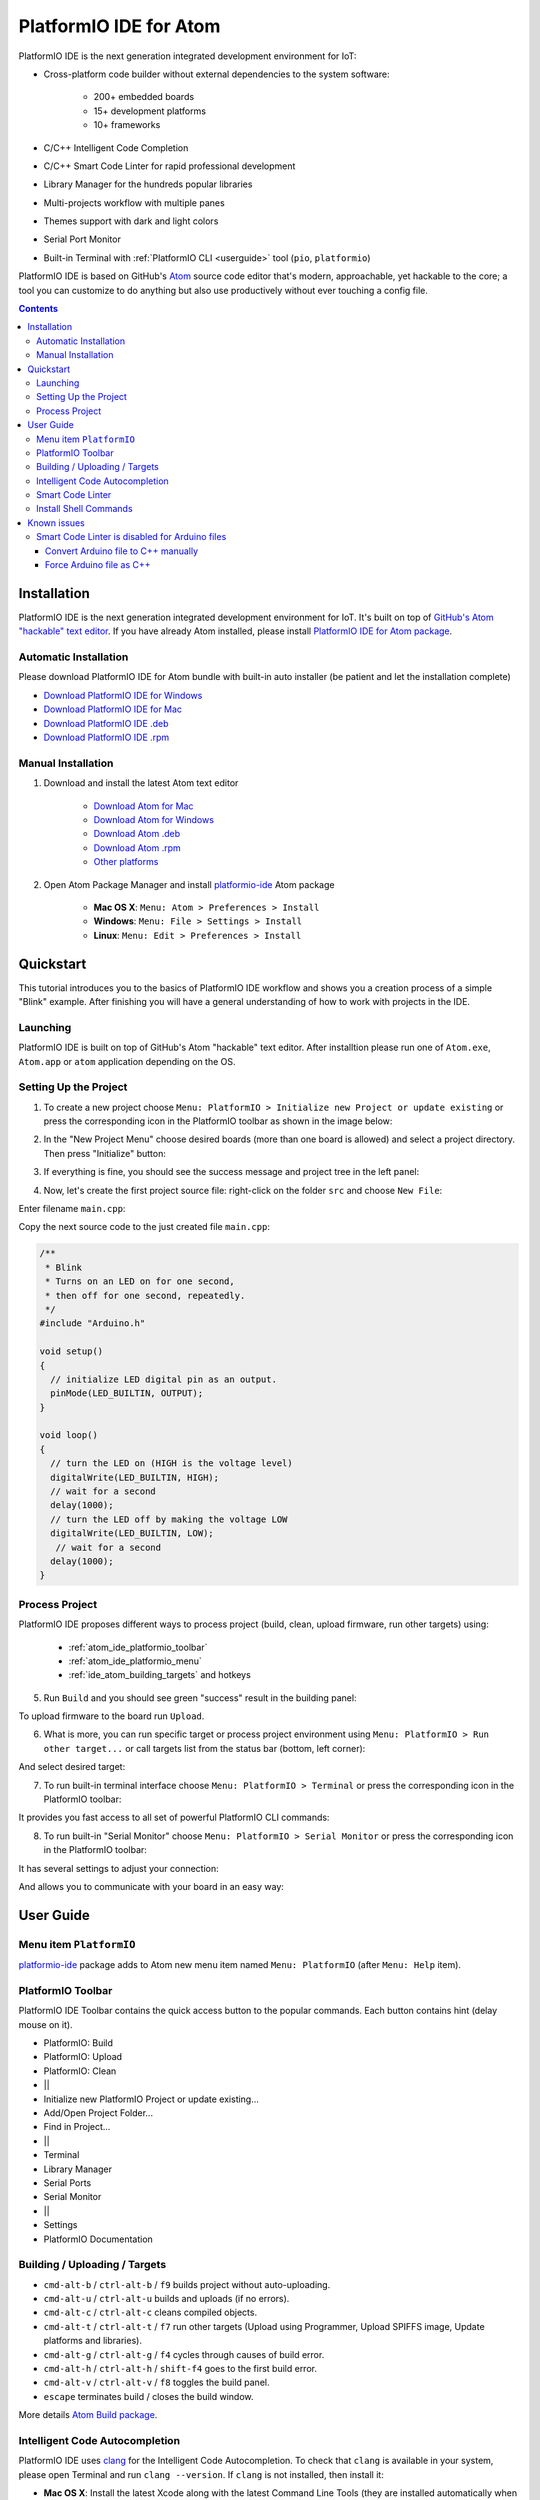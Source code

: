 ..  Copyright 2014-2016 Ivan Kravets <me@ikravets.com>
    Licensed under the Apache License, Version 2.0 (the "License");
    you may not use this file except in compliance with the License.
    You may obtain a copy of the License at
       http://www.apache.org/licenses/LICENSE-2.0
    Unless required by applicable law or agreed to in writing, software
    distributed under the License is distributed on an "AS IS" BASIS,
    WITHOUT WARRANTIES OR CONDITIONS OF ANY KIND, either express or implied.
    See the License for the specific language governing permissions and
    limitations under the License.

.. _ide_atom:

PlatformIO IDE for Atom
=======================

PlatformIO IDE is the next generation integrated development environment for IoT:

* Cross-platform code builder without external dependencies to the system
  software:

    - 200+ embedded boards
    - 15+ development platforms
    - 10+ frameworks

* C/C++ Intelligent Code Completion
* C/C++ Smart Code Linter for rapid professional development
* Library Manager for the hundreds popular libraries
* Multi-projects workflow with multiple panes
* Themes support with dark and light colors
* Serial Port Monitor
* Built-in Terminal with :ref:`PlatformIO CLI <userguide>` tool (``pio``, ``platformio``)


PlatformIO IDE is based on GitHub's `Atom <https://atom.io>`_ source
code editor that's modern, approachable, yet hackable to the core; a tool you
can customize to do anything but also use productively without ever touching a
config file.


.. contents::

Installation
------------

PlatformIO IDE is the next generation integrated development environment for IoT.
It's built on top of `GitHub's Atom "hackable" text editor <https://atom.io>`_.
If you have already Atom installed, please install `PlatformIO IDE for Atom package <https://atom.io/packages/platformio-ide>`_.

Automatic Installation
~~~~~~~~~~~~~~~~~~~~~~

Please download PlatformIO IDE for Atom bundle with built-in auto installer
(be patient and let the installation complete)

- `Download PlatformIO IDE for Windows <https://bintray.com/artifact/download/platformio/ide-bundles/platformio-atom-windows.exe>`_
- `Download PlatformIO IDE for Mac <https://bintray.com/artifact/download/platformio/ide-bundles/platformio-atom-mac.zip>`_
- `Download PlatformIO IDE .deb <https://bintray.com/artifact/download/platformio/ide-bundles/platformio-atom-linux-x86_64.deb>`_
- `Download PlatformIO IDE .rpm <https://bintray.com/artifact/download/platformio/ide-bundles/platformio-atom-linux-x86_64.rpm>`_

Manual Installation
~~~~~~~~~~~~~~~~~~~

1. Download and install the latest Atom text editor

    - `Download Atom for Mac <https://atom.io/download/mac>`_
    - `Download Atom for Windows <https://atom.io/download/windows>`_
    - `Download Atom .deb <https://atom.io/download/deb>`_
    - `Download Atom .rpm <https://atom.io/download/rpm>`_
    - `Other platforms <https://github.com/atom/atom/releases/latest>`_


2. Open Atom Package Manager and install `platformio-ide <https://atom.io/packages/platformio-ide>`_ Atom package

    - **Mac OS X**: ``Menu: Atom > Preferences > Install``
    - **Windows**: ``Menu: File > Settings > Install``
    - **Linux**: ``Menu: Edit > Preferences > Install``

.. image:: ../_static/ide-atom-platformio-install.png

Quickstart
----------

This tutorial introduces you to the basics of PlatformIO IDE workflow and shows you a creation process of a simple "Blink" example. After finishing you will have a general understanding of how to work with projects in the IDE.

Launching
~~~~~~~~~

PlatformIO IDE is built on top of GitHub's Atom "hackable" text editor. 
After installtion please run one of ``Atom.exe``,  ``Atom.app`` or ``atom`` 
application depending on the OS. 

Setting Up the Project
~~~~~~~~~~~~~~~~~~~~~~

1. To create a new project choose ``Menu: PlatformIO > Initialize new Project or update existing`` or press the corresponding icon in the PlatformIO toolbar as shown in the image below:

.. image:: ../_static/ide-atom-platformio-quick-start-1.png
    :target: http://docs.platformio.org/en/latest/_images/ide-atom-platformio-quick-start-1.png

2. In the "New Project Menu" choose desired boards (more than one board is allowed) and select a project directory. Then press "Initialize" button:

.. image:: ../_static/ide-atom-platformio-quick-start-2.png
    :target: http://docs.platformio.org/en/latest/_images/ide-atom-platformio-quick-start-2.png

3. If everything is fine, you should see the success message and project tree in the left panel:

.. image:: ../_static/ide-atom-platformio-quick-start-3.png
    :target: http://docs.platformio.org/en/latest/_images/ide-atom-platformio-quick-start-3.png

4. Now, let's create the first project source file: right-click on the folder ``src`` and choose ``New File``:

.. image:: ../_static/ide-atom-platformio-quick-start-4.png
    :target: http://docs.platformio.org/en/latest/_images/ide-atom-platformio-quick-start-4.png

Enter filename ``main.cpp``:

.. image:: ../_static/ide-atom-platformio-quick-start-5.png
    :target: http://docs.platformio.org/en/latest/_images/ide-atom-platformio-quick-start-5.png

Copy the next source code to the just created file ``main.cpp``:

.. code-block:: cpp

    /**
     * Blink
     * Turns on an LED on for one second,
     * then off for one second, repeatedly.
     */
    #include "Arduino.h"

    void setup()
    {
      // initialize LED digital pin as an output.
      pinMode(LED_BUILTIN, OUTPUT);
    }

    void loop()
    {
      // turn the LED on (HIGH is the voltage level)
      digitalWrite(LED_BUILTIN, HIGH);
      // wait for a second
      delay(1000);
      // turn the LED off by making the voltage LOW
      digitalWrite(LED_BUILTIN, LOW);
       // wait for a second
      delay(1000);
    }

Process Project
~~~~~~~~~~~~~~~

PlatformIO IDE proposes different ways to process project (build, clean, upload firmware, run other targets) using:

    - :ref:`atom_ide_platformio_toolbar`
    - :ref:`atom_ide_platformio_menu`
    - :ref:`ide_atom_building_targets` and hotkeys

.. image:: ../_static/ide-atom-platformio-quick-start-6.png
    :target: http://docs.platformio.org/en/latest/_images/ide-atom-platformio-quick-start-6.png

5. Run ``Build`` and you should see green "success" result in the building
   panel:

.. image:: ../_static/ide-atom-platformio-quick-start-7.png
    :target: http://docs.platformio.org/en/latest/_images/ide-atom-platformio-quick-start-7.png

To upload firmware to the board run ``Upload``.

6. What is more, you can run specific target or process project environment 
   using ``Menu: PlatformIO > Run other target...``
   or call targets list from the status bar (bottom, left corner):

.. image:: ../_static/ide-atom-platformio-quick-start-8.png
    :target: http://docs.platformio.org/en/latest/_images/ide-atom-platformio-quick-start-8.png

And select desired target:

.. image:: ../_static/ide-atom-platformio-quick-start-9.png
    :target: http://docs.platformio.org/en/latest/_images/ide-atom-platformio-quick-start-9.png

7. To run built-in terminal interface choose ``Menu: PlatformIO > Terminal`` or press the corresponding icon in the PlatformIO toolbar:

.. image:: ../_static/ide-atom-platformio-quick-start-10.png
    :target: http://docs.platformio.org/en/latest/_images/ide-atom-platformio-quick-start-10.png

It provides you fast access to all set of powerful PlatformIO CLI commands:

.. image:: ../_static/ide-atom-platformio-quick-start-11.png
    :target: http://docs.platformio.org/en/latest/_images/ide-atom-platformio-quick-start-11.png

8. To run built-in "Serial Monitor" choose ``Menu: PlatformIO > Serial Monitor`` or press the corresponding icon in the PlatformIO toolbar:

.. image:: ../_static/ide-atom-platformio-quick-start-12.png
    :target: http://docs.platformio.org/en/latest/_images/ide-atom-platformio-quick-start-12.png

It has several settings to adjust your connection:

.. image:: ../_static/ide-atom-platformio-quick-start-13.png
    :target: http://docs.platformio.org/en/latest/_images/ide-atom-platformio-quick-start-13.png

And allows you to communicate with your board in an easy way:

.. image:: ../_static/ide-atom-platformio-quick-start-14.png
    :target: http://docs.platformio.org/en/latest/_images/ide-atom-platformio-quick-start-14.png


User Guide
----------

.. image:: ../_static/ide-atom-platformio.png
    :target: http://docs.platformio.org/en/latest/_images/ide-atom-platformio.png

.. _atom_ide_platformio_menu:

Menu item ``PlatformIO``
~~~~~~~~~~~~~~~~~~~~~~~~

`platformio-ide <https://atom.io/packages/platformio-ide>`_ package adds to Atom
new menu item named ``Menu: PlatformIO`` (after ``Menu: Help`` item).

.. image:: ../_static/ide-atom-platformio-menu-item.png

.. _atom_ide_platformio_toolbar:

PlatformIO Toolbar
~~~~~~~~~~~~~~~~~~

PlatformIO IDE Toolbar contains the quick access button to the popular commands.
Each button contains hint (delay mouse on it).

.. image:: ../_static/ide-atom-platformio-toolbar.png

* PlatformIO: Build
* PlatformIO: Upload
* PlatformIO: Clean
* ||
* Initialize new PlatformIO Project or update existing...
* Add/Open Project Folder...
* Find in Project...
* ||
* Terminal
* Library Manager
* Serial Ports
* Serial Monitor
* ||
* Settings
* PlatformIO Documentation

.. _ide_atom_building_targets:

Building / Uploading / Targets
~~~~~~~~~~~~~~~~~~~~~~~~~~~~~~

* ``cmd-alt-b`` / ``ctrl-alt-b`` / ``f9`` builds project without auto-uploading.
* ``cmd-alt-u`` / ``ctrl-alt-u`` builds and uploads (if no errors).
* ``cmd-alt-c`` / ``ctrl-alt-c`` cleans compiled objects.
* ``cmd-alt-t`` / ``ctrl-alt-t`` / ``f7`` run other targets (Upload using Programmer, Upload SPIFFS image, Update platforms and libraries).
* ``cmd-alt-g`` / ``ctrl-alt-g`` / ``f4`` cycles through causes of build error.
* ``cmd-alt-h`` / ``ctrl-alt-h`` / ``shift-f4`` goes to the first build error.
* ``cmd-alt-v`` / ``ctrl-alt-v`` / ``f8`` toggles the build panel.
* ``escape`` terminates build / closes the build window.

More details `Atom Build package <https://atom.io/packages/build>`_.

Intelligent Code Autocompletion
~~~~~~~~~~~~~~~~~~~~~~~~~~~~~~~

PlatformIO IDE uses `clang <http://clang.llvm.org>`_ for the Intelligent Code Autocompletion.
To check that ``clang`` is available in your system, please open
Terminal and run ``clang --version``. If ``clang`` is not installed, then install it:

- **Mac OS X**: Install the latest Xcode along with the latest Command Line Tools
  (they are installed automatically when you run ``clang`` in Terminal for the
  first time, or manually by running ``xcode-select --install``
- **Windows**: Download the latest `Clang for Windows <http://llvm.org/releases/download.html>`_.
  Please select "Add LLVM to the system PATH" option on the installation step.
- **Linux**: Using package managers: ``apt-get install clang`` or ``yum install clang``.
- **Other Systems**: Download the latest `Clang for the other systems <http://llvm.org/releases/download.html>`_.

.. warning::
    The libraries which are added/installed after initializing process will
    not be reflected in code linter. You need ``Menu: PlatformIO >
    Rebuild C/C++ Project Index (Autocomplete, Linter)``.

.. _ide_atom_smart_code_linter:

Smart Code Linter
~~~~~~~~~~~~~~~~~

PlatformIO IDE uses PlatformIO's pre-built GCC toolchains for Smart Code Linter
and rapid professional development.
The configuration data are located in ``.gcc-flags.json``. This file will be
automatically created and preconfigured when you initialize project using
``Menu: PlatformIO > Initialize new PlatformIO Project or update existing...``.

.. warning::
    The libraries which are added/installed after initializing process will
    not be reflected in code linter. You need ``Menu: PlatformIO >
    Rebuild C/C++ Project Index (Autocomplete, Linter)``.


.. error::
    If you have error like ``linter-gcc: Executable not found`` and
    ``"***/.platformio/packages/toolchain-atmelavr/bin/avr-g++" not found``
    please ``Menu: PlatformIO > Initialize new PlatformIO Project or update existing...``.

Install Shell Commands
~~~~~~~~~~~~~~~~~~~~~~

To install ``platformio`` and ``pio`` shell commands please use ``Menu:
PlatformIO > Install Shell Commands``. It will allow you to call PlatformIO from
other process, terminal and etc.

Known issues
------------

Smart Code Linter is disabled for Arduino files
~~~~~~~~~~~~~~~~~~~~~~~~~~~~~~~~~~~~~~~~~~~~~~~

:ref:`ide_atom_smart_code_linter` is disabled by default for Arduino files
(``*.ino`` and ``.pde``) because they  are not valid C/C++ based
source files:

1. Missing includes such as ``#include <Arduino.h>``
2. Function declarations are omitted.

There are two solutions:

.. contents::
    :local:

.. _ide_atom_knownissues_sclarduino_manually:

Convert Arduino file to C++ manually
^^^^^^^^^^^^^^^^^^^^^^^^^^^^^^^^^^^^

For example, we have the next ``Demo.ino`` file:

.. code-block:: c++

    void function setup () {
        someFunction(13);
    }

    void function loop() {
        delay(1000);
    }

    void someFunction(int num) {
    }

Let's convert it to  ``Demo.cpp``:

1. Add ``#include <Arduino.h>`` at the top of the source file
2. Declare each custom function (excluding built-in, such as ``setup`` and ``loop``)
   before it will be called.

The final ``Demo.cpp``:

.. code-block:: c++

    #include <Arduino.h>

    void someFunction(int num);

    void function setup () {
        someFunction(13);
    }

    void function loop() {
        delay(1000);
    }

    void someFunction(int num) {
    }

Force Arduino file as C++
^^^^^^^^^^^^^^^^^^^^^^^^^

To force Smart Code Linter to use Arduino files as C++ please

1. Open ``.gcc-flags.json`` file from the Initialized/Imported project and add
   ``-x c++`` flag at the beginning of the value of ``gccDefaultCppFlags`` field:

.. code-block:: json

    {
      "execPath": "...",
      "gccDefaultCFlags": "...",
      "gccDefaultCppFlags": "-x c++ -fsyntax-only ...",
      "gccErrorLimit": 15,
      "gccIncludePaths": "...",
      "gccSuppressWarnings": false
    }

2. Perform all steps from :ref:`ide_atom_knownissues_sclarduino_manually`
   (without renaming to ``.cpp``).
